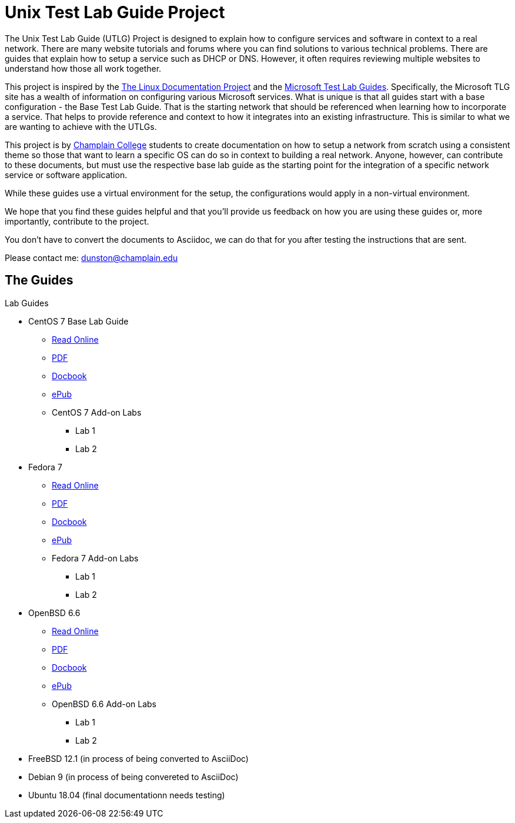 = Unix Test Lab Guide Project

The Unix Test Lab Guide (UTLG) Project is designed to explain how to configure services and software in context to a real network.  There are many website tutorials and forums where you can find solutions to various technical problems.  There are guides that explain how to setup a service such as DHCP or DNS.  However, it often requires reviewing multiple websites to understand how those all work together.

This project is inspired by the http://www.tldp.org/[The Linux Documentation Project]  and the https://social.technet.microsoft.com/wiki/contents/articles/1262.test-lab-guides.aspx[Microsoft Test Lab Guides].  Specifically, the Microsoft TLG site has a wealth of information on configuring various Microsoft services.  What is unique is that all guides start with a base configuration - the Base Test Lab Guide.  That is the starting network that should be referenced when learning how to incorporate a service.  That helps to provide reference and context to how it integrates into an existing infrastructure.  This is similar to what we are wanting to achieve with the UTLGs.

This project is by https://www.champlain.edu[Champlain College]  students to create documentation on how to setup a network from scratch using a consistent theme so those that want to learn a specific OS can do so in context to building a real network.  Anyone, however, can contribute to these documents, but must use the respective base lab guide as the starting point for the integration of a specific network service or software application.

While these guides use a virtual environment for the setup, the configurations would apply in a non-virtual environment.

We hope that you find these guides helpful and that you'll provide us feedback on how you are using these guides or, more importantly, contribute to the project.

You don't have to convert the documents to Asciidoc, we can do that for you after testing the instructions that are sent.

Please contact me:  dunston@champlain.edu

== The Guides

.Lab Guides
* CentOS 7 Base Lab Guide
** https://github.com/learnsia/Unix-Test-Lab-Guides/blob/master/CentOS7/Centos07Base.adoc[Read Online]
** https://github.com/learnsia/Unix-Test-Lab-Guides/blob/master/CentOS7/Centos07Base.pdf[PDF]
** https://github.com/learnsia/Unix-Test-Lab-Guides/blob/master/CentOS7/Centos07Base.xml[Docbook]
** https://github.com/learnsia/Unix-Test-Lab-Guides/blob/master/CentOS7/Centos07Base.epub[ePub]
** CentOS 7 Add-on Labs
*** Lab 1
*** Lab 2

* Fedora 7 
** https://github.com/learnsia/Unix-Test-Lab-Guides/blob/master/Fedora27/Fedora27.adoc[Read Online]
** https://github.com/learnsia/Unix-Test-Lab-Guides/blob/master/Fedora27/Fedora27.pdf[PDF]
** https://github.com/learnsia/Unix-Test-Lab-Guides/blob/master/Fedora27/Fedora27.xml[Docbook]
** https://github.com/learnsia/Unix-Test-Lab-Guides/blob/master/Fedora27/Fedora27.epub[ePub]
** Fedora 7 Add-on Labs
*** Lab 1
*** Lab 2

* OpenBSD 6.6 
** https://github.com/learnsia/Unix-Test-Lab-Guides/blob/master/OpenBSD6.6/OpenBSD66Base.adoc[Read Online]
** https://github.com/learnsia/Unix-Test-Lab-Guides/blob/master/OpenBSD6.6/OpenBSD66Base.pdf[PDF]
** https://github.com/learnsia/Unix-Test-Lab-Guides/blob/master/OpenBSD6.6/OpenBSD66Base.xml[Docbook]
** https://github.com/learnsia/Unix-Test-Lab-Guides/blob/master/OpenBSD6.6/OpenBSD66Base.epub[ePub]
** OpenBSD 6.6 Add-on Labs
*** Lab 1
*** Lab 2
* FreeBSD 12.1 (in process of being converted to AsciiDoc)
* Debian 9 (in process of being convereted to AsciiDoc)
* Ubuntu 18.04 (final documentationn needs testing)
